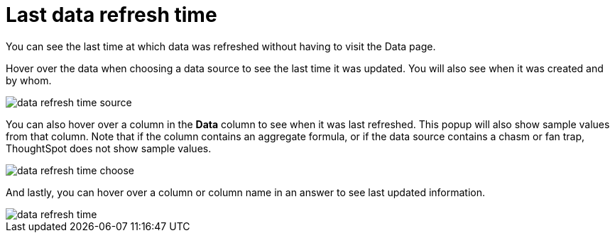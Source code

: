 = Last data refresh time
:last_updated: 12/30/2020
:experimental:
:linkattrs:
:page-partial:
:page-aliases: /end-user/search/data-refresh-time.adoc
:description: You can see the last time at which data was refreshed without having to visit the Data page.

You can see the last time at which data was refreshed without having to visit the Data page.

Hover over the data when choosing a data source to see the last time it was updated.
You will also see when it was created and by whom.

image::data-refresh-time-source.png[]

You can also hover over a column in the *Data* column to see when it was last refreshed.
This popup will also show sample values from that column. Note that if the column contains an aggregate formula, or if the data source contains a chasm or fan trap, ThoughtSpot does not show sample values.

image::data-refresh-time-choose.png[]

And lastly, you can hover over a column or column name in an answer to see last updated information.

image::data-refresh-time.png[]

